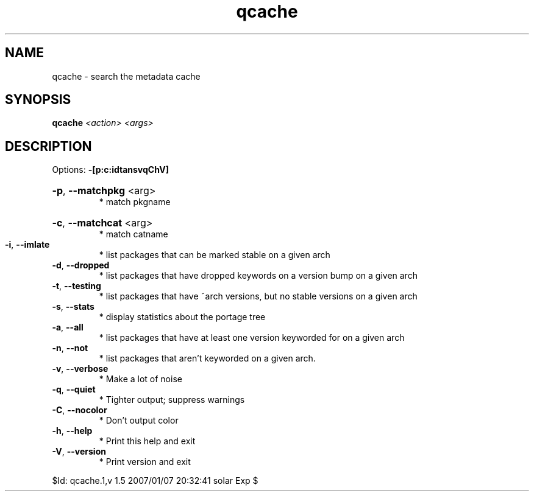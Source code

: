 .TH qcache "1" "January 2007" "Gentoo Foundation" "qcache"
.SH NAME
qcache \- search the metadata cache
.SH SYNOPSIS
.B qcache
\fI<action> <args>\fR
.SH DESCRIPTION
Options: \fB\-[p:c:idtansvqChV]\fR
.HP
\fB\-p\fR, \fB\-\-matchpkg\fR <arg>
.BR
 * match pkgname
.HP
\fB\-c\fR, \fB\-\-matchcat\fR <arg>
.BR
 * match catname
.TP
\fB\-i\fR, \fB\-\-imlate\fR
* list packages that can be marked stable on a given arch
.TP
\fB\-d\fR, \fB\-\-dropped\fR
* list packages that have dropped keywords on a version bump on a given arch
.TP
\fB\-t\fR, \fB\-\-testing\fR
* list packages that have ~arch versions, but no stable versions on a given arch
.TP
\fB\-s\fR, \fB\-\-stats\fR
* display statistics about the portage tree
.TP
\fB\-a\fR, \fB\-\-all\fR
* list packages that have at least one version keyworded for on a given arch
.TP
\fB\-n\fR, \fB\-\-not\fR
* list packages that aren't keyworded on a given arch.
.TP
\fB\-v\fR, \fB\-\-verbose\fR
* Make a lot of noise
.TP
\fB\-q\fR, \fB\-\-quiet\fR
* Tighter output; suppress warnings
.TP
\fB\-C\fR, \fB\-\-nocolor\fR
* Don't output color
.TP
\fB\-h\fR, \fB\-\-help\fR
* Print this help and exit
.TP
\fB\-V\fR, \fB\-\-version\fR
* Print version and exit
.PP
$Id: qcache.1,v 1.5 2007/01/07 20:32:41 solar Exp $
